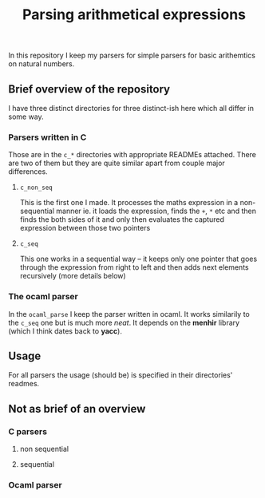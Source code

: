 #+TITLE: Parsing arithmetical expressions
In this repository I keep my parsers for simple parsers for basic
arithemtics on natural numbers. 
** Brief overview of the repository
I have three distinct directories for three distinct-ish here which all differ in some way. 
*** Parsers written in C
Those are in the ~c_*~ directories with appropriate READMEs
attached. There are two of them but they are quite similar apart from
couple major differences.
**** ~c_non_seq~
This is the first one I made. It processes the maths expression in a
non-sequential manner ie. it loads the expression, finds the ~+~, ~*~
etc and then finds the both sides of it and only then evaluates the
captured expression between those two pointers
**** ~c_seq~
This one works in a sequential way -- it keeps only one pointer that
goes through the expression from right to left and then adds next
elements recursively (more details below)
*** The ocaml parser
In the ~ocaml_parse~ I keep the parser written in ocaml. It works
similarily to the ~c_seq~ one but is much more /neat/. It depends on
the *menhir* library (which I think dates back to *yacc*). 
** Usage
For all parsers the usage (should be) is specified in their
directories' readmes.
** Not as brief of an overview
*** C parsers
**** non sequential
**** sequential
*** Ocaml parser
